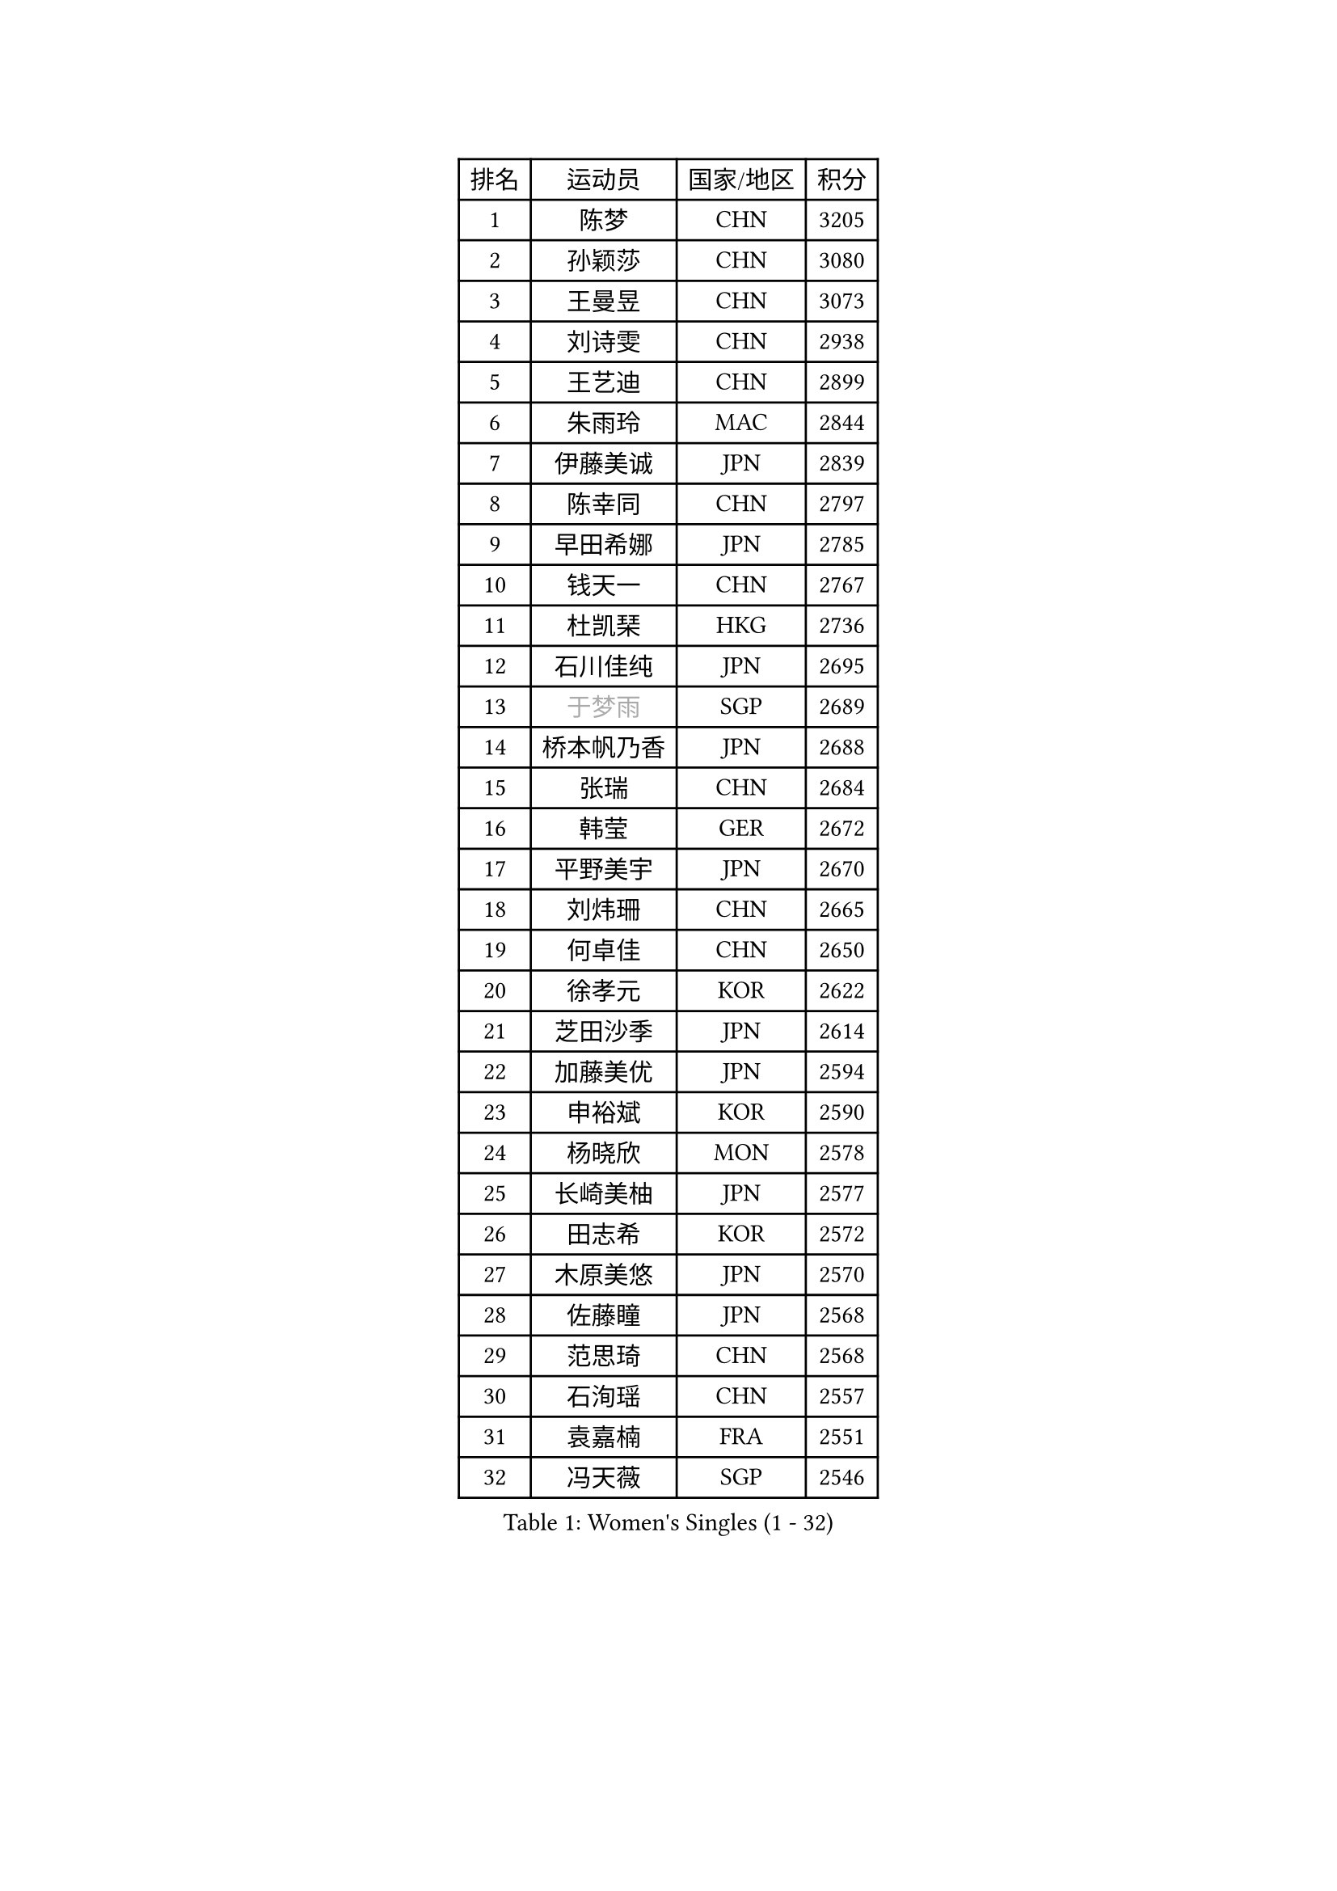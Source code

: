 
#set text(font: ("Courier New", "NSimSun"))
#figure(
  caption: "Women's Singles (1 - 32)",
    table(
      columns: 4,
      [排名], [运动员], [国家/地区], [积分],
      [1], [陈梦], [CHN], [3205],
      [2], [孙颖莎], [CHN], [3080],
      [3], [王曼昱], [CHN], [3073],
      [4], [刘诗雯], [CHN], [2938],
      [5], [王艺迪], [CHN], [2899],
      [6], [朱雨玲], [MAC], [2844],
      [7], [伊藤美诚], [JPN], [2839],
      [8], [陈幸同], [CHN], [2797],
      [9], [早田希娜], [JPN], [2785],
      [10], [钱天一], [CHN], [2767],
      [11], [杜凯琹], [HKG], [2736],
      [12], [石川佳纯], [JPN], [2695],
      [13], [#text(gray, "于梦雨")], [SGP], [2689],
      [14], [桥本帆乃香], [JPN], [2688],
      [15], [张瑞], [CHN], [2684],
      [16], [韩莹], [GER], [2672],
      [17], [平野美宇], [JPN], [2670],
      [18], [刘炜珊], [CHN], [2665],
      [19], [何卓佳], [CHN], [2650],
      [20], [徐孝元], [KOR], [2622],
      [21], [芝田沙季], [JPN], [2614],
      [22], [加藤美优], [JPN], [2594],
      [23], [申裕斌], [KOR], [2590],
      [24], [杨晓欣], [MON], [2578],
      [25], [长崎美柚], [JPN], [2577],
      [26], [田志希], [KOR], [2572],
      [27], [木原美悠], [JPN], [2570],
      [28], [佐藤瞳], [JPN], [2568],
      [29], [范思琦], [CHN], [2568],
      [30], [石洵瑶], [CHN], [2557],
      [31], [袁嘉楠], [FRA], [2551],
      [32], [冯天薇], [SGP], [2546],
    )
  )#pagebreak()

#set text(font: ("Courier New", "NSimSun"))
#figure(
  caption: "Women's Singles (33 - 64)",
    table(
      columns: 4,
      [排名], [运动员], [国家/地区], [积分],
      [33], [陈熠], [CHN], [2543],
      [34], [安藤南], [JPN], [2538],
      [35], [郭雨涵], [CHN], [2515],
      [36], [蒯曼], [CHN], [2513],
      [37], [单晓娜], [GER], [2512],
      [38], [梁夏银], [KOR], [2510],
      [39], [郑怡静], [TPE], [2509],
      [40], [苏萨西尼 萨维塔布特], [THA], [2505],
      [41], [傅玉], [POR], [2495],
      [42], [阿德里安娜 迪亚兹], [PUR], [2494],
      [43], [小盐遥菜], [JPN], [2493],
      [44], [琳达 伯格斯特罗姆], [SWE], [2491],
      [45], [金河英], [KOR], [2477],
      [46], [刘佳], [AUT], [2474],
      [47], [倪夏莲], [LUX], [2470],
      [48], [大藤沙月], [JPN], [2463],
      [49], [曾尖], [SGP], [2452],
      [50], [#text(gray, "LIU Juan")], [CHN], [2452],
      [51], [森樱], [JPN], [2436],
      [52], [陈思羽], [TPE], [2433],
      [53], [DE NUTTE Sarah], [LUX], [2430],
      [54], [朱成竹], [HKG], [2428],
      [55], [张安], [USA], [2425],
      [56], [吴洋晨], [CHN], [2418],
      [57], [伯纳黛特 斯佐科斯], [ROU], [2411],
      [58], [ABRAAMIAN Elizabet], [RUS], [2410],
      [59], [PESOTSKA Margaryta], [UKR], [2405],
      [60], [SOO Wai Yam Minnie], [HKG], [2400],
      [61], [王晓彤], [CHN], [2390],
      [62], [李恩惠], [KOR], [2383],
      [63], [崔孝珠], [KOR], [2379],
      [64], [李时温], [KOR], [2378],
    )
  )#pagebreak()

#set text(font: ("Courier New", "NSimSun"))
#figure(
  caption: "Women's Singles (65 - 96)",
    table(
      columns: 4,
      [排名], [运动员], [国家/地区], [积分],
      [65], [李皓晴], [HKG], [2374],
      [66], [王 艾米], [USA], [2362],
      [67], [边宋京], [PRK], [2359],
      [68], [妮娜 米特兰姆], [GER], [2358],
      [69], [#text(gray, "李倩")], [CHN], [2357],
      [70], [索菲亚 波尔卡诺娃], [AUT], [2349],
      [71], [萨比亚 温特], [GER], [2345],
      [72], [蒂娜 梅谢芙], [EGY], [2344],
      [73], [LIU Hsing-Yin], [TPE], [2343],
      [74], [KIM Byeolnim], [KOR], [2337],
      [75], [AKAE Kaho], [JPN], [2334],
      [76], [PARK Joohyun], [KOR], [2331],
      [77], [佩特丽莎 索尔佳], [GER], [2329],
      [78], [NG Wing Nam], [HKG], [2329],
      [79], [高桥 布鲁娜], [BRA], [2327],
      [80], [BALAZOVA Barbora], [SVK], [2324],
      [81], [#text(gray, "TAILAKOVA Mariia")], [RUS], [2321],
      [82], [#text(gray, "WU Yue")], [USA], [2318],
      [83], [MATELOVA Hana], [CZE], [2316],
      [84], [YOON Hyobin], [KOR], [2314],
      [85], [YOO Eunchong], [KOR], [2311],
      [86], [#text(gray, "GRZYBOWSKA-FRANC Katarzyna")], [POL], [2311],
      [87], [BILENKO Tetyana], [UKR], [2309],
      [88], [CHENG Hsien-Tzu], [TPE], [2305],
      [89], [刘杨子], [AUS], [2302],
      [90], [杨蕙菁], [CHN], [2300],
      [91], [玛妮卡 巴特拉], [IND], [2299],
      [92], [MONTEIRO DODEAN Daniela], [ROU], [2290],
      [93], [笹尾明日香], [JPN], [2287],
      [94], [金琴英], [PRK], [2287],
      [95], [LIN Ye], [SGP], [2285],
      [96], [布里特 伊尔兰德], [NED], [2284],
    )
  )#pagebreak()

#set text(font: ("Courier New", "NSimSun"))
#figure(
  caption: "Women's Singles (97 - 128)",
    table(
      columns: 4,
      [排名], [运动员], [国家/地区], [积分],
      [97], [奥拉万 帕拉南], [THA], [2277],
      [98], [ZAHARIA Elena], [ROU], [2276],
      [99], [HUANG Yi-Hua], [TPE], [2274],
      [100], [LAY Jian Fang], [AUS], [2273],
      [101], [DRAGOMAN Andreea], [ROU], [2270],
      [102], [CIOBANU Irina], [ROU], [2269],
      [103], [横井咲樱], [JPN], [2258],
      [104], [DIACONU Adina], [ROU], [2257],
      [105], [普利西卡 帕瓦德], [FRA], [2253],
      [106], [杨屹韵], [CHN], [2252],
      [107], [安妮特 考夫曼], [GER], [2249],
      [108], [出泽杏佳], [JPN], [2249],
      [109], [邵杰妮], [POR], [2244],
      [110], [斯丽贾 阿库拉], [IND], [2241],
      [111], [伊丽莎白 萨玛拉], [ROU], [2238],
      [112], [STEFANOVA Nikoleta], [ITA], [2233],
      [113], [SUGASAWA Yukari], [JPN], [2231],
      [114], [NOSKOVA Yana], [RUS], [2228],
      [115], [BAJOR Natalia], [POL], [2227],
      [116], [张本美和], [JPN], [2223],
      [117], [TRIGOLOS Daria], [BLR], [2220],
      [118], [李昱谆], [TPE], [2219],
      [119], [克里斯蒂娜 卡尔伯格], [SWE], [2219],
      [120], [VOROBEVA Olga], [RUS], [2218],
      [121], [SUNG Rachel], [USA], [2218],
      [122], [LAM Yee Lok], [HKG], [2209],
      [123], [玛利亚 肖], [ESP], [2209],
      [124], [TODOROVIC Andrea], [SRB], [2209],
      [125], [MIKHAILOVA Polina], [RUS], [2208],
      [126], [MEN Shuohan], [NED], [2207],
      [127], [LENG Yutong], [CHN], [2207],
      [128], [李雅可], [CHN], [2206],
    )
  )